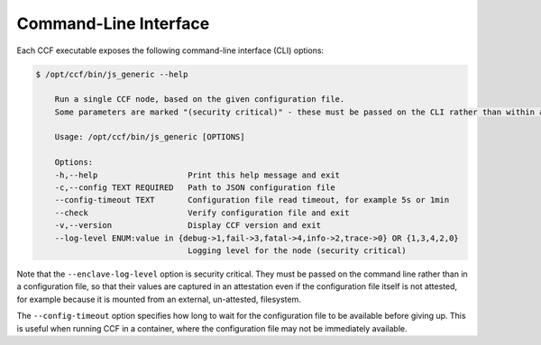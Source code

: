 Command-Line Interface
======================

Each CCF executable exposes the following command-line interface (CLI) options:

.. code-block:: bash

    $ /opt/ccf/bin/js_generic --help

        Run a single CCF node, based on the given configuration file.
        Some parameters are marked "(security critical)" - these must be passed on the CLI rather than within a configuration file, so that (on relevant platforms) their value is captured in an attestation even if the configuration file itself is unattested.

        Usage: /opt/ccf/bin/js_generic [OPTIONS]

        Options:
        -h,--help                   Print this help message and exit
        -c,--config TEXT REQUIRED   Path to JSON configuration file
        --config-timeout TEXT       Configuration file read timeout, for example 5s or 1min
        --check                     Verify configuration file and exit
        -v,--version                Display CCF version and exit
        --log-level ENUM:value in {debug->1,fail->3,fatal->4,info->2,trace->0} OR {1,3,4,2,0}
                                    Logging level for the node (security critical)

Note that the ``--enclave-log-level`` option is security critical.
They must be passed on the command line rather than in a configuration file, so that their values are captured in an attestation even if the configuration file itself is not attested, for example because it is mounted from an external, un-attested, filesystem.

The ``--config-timeout`` option specifies how long to wait for the configuration file to be available before giving up. This is useful when running CCF in a container, where the configuration file may not be immediately available.